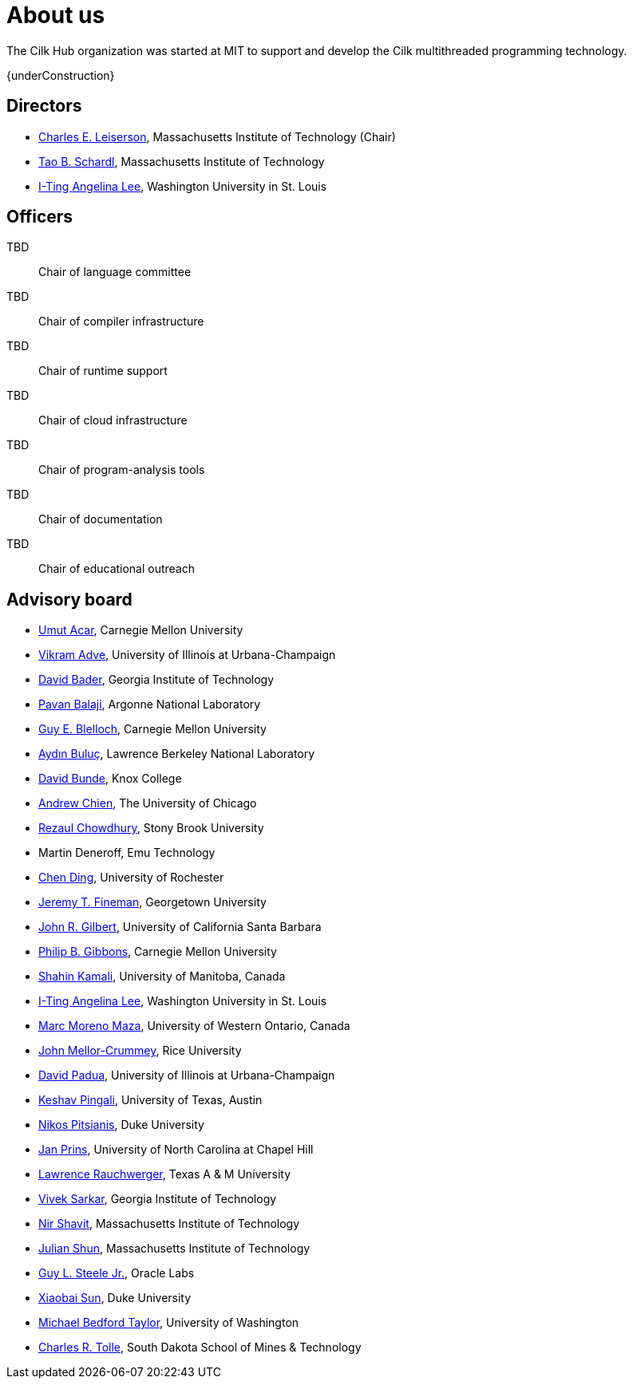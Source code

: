// -*- mode: adoc -*-
= About us
:page-permalink: /about/
:dotlessi: &#x131;
:ccedilla: &#231;

The Cilk Hub organization was started at MIT to support and develop
the Cilk multithreaded programming technology.

{underConstruction}

== Directors

- link:https://people.csail.mit.edu/cel/[Charles E. Leiserson],
  Massachusetts Institute of Technology (Chair)
- link:http://neboat.mit.edu/[Tao B. Schardl], Massachusetts Institute
  of Technology
- link:http://www.cse.wustl.edu/~angelee/[I-Ting Angelina Lee],
  Washington University in St. Louis


== Officers

TBD:: Chair of language committee

TBD:: Chair of compiler infrastructure

TBD:: Chair of runtime support

TBD:: Chair of cloud infrastructure

TBD:: Chair of program-analysis tools

TBD:: Chair of documentation

TBD:: Chair of educational outreach

== Advisory board

- link:http://www.umut-acar.org/[Umut Acar], Carnegie Mellon
  University
- link:http://vikram.cs.illinois.edu/[Vikram Adve], University of
  Illinois at Urbana-Champaign
- link:https://www.cc.gatech.edu/~bader/[David Bader], Georgia
  Institute of Technology 
- link:http://www.mcs.anl.gov/~balaji/[Pavan Balaji], Argonne National
  Laboratory
- link:https://www.cs.cmu.edu/~guyb/[Guy E. Blelloch], Carnegie Mellon
  University
- link:http://crd.lbl.gov/departments/computer-science/PAR/staff/ayd-n-buluc/[Ayd{dotlessi}n
  Bulu{ccedilla}], Lawrence Berkeley National Laboratory
- link:http://faculty.knox.edu/dbunde/[David Bunde], Knox College
- link:http://people.cs.uchicago.edu/~aachien/[Andrew Chien], The
  University of Chicago
- link:http://www3.cs.stonybrook.edu/~rezaul/[Rezaul Chowdhury],
  Stony Brook University
- Martin Deneroff, Emu Technology
- link:http://www.cs.rochester.edu/~cding/[Chen Ding], University of
  Rochester
- link:http://people.cs.georgetown.edu/~jfineman/[Jeremy T. Fineman],
  Georgetown University
- link:http://www.cs.ucsb.edu/~gilbert/[John R. Gilbert], University
  of California Santa Barbara
- link:https://www.cs.cmu.edu/~gibbons/[Philip B. Gibbons], Carnegie
  Mellon University
- link:http://www.cs.umanitoba.ca/~kamalis/[Shahin Kamali], University
  of Manitoba, Canada
- link:http://www.cse.wustl.edu/~angelee/[I-Ting Angelina Lee],
  Washington University in St. Louis 
- link:http://www.csd.uwo.ca/~moreno/[Marc Moreno Maza], University of
  Western Ontario, Canada
- link:https://www.cs.rice.edu/~johnmc/[John Mellor-Crummey], Rice
  University
- link:http://polaris.cs.uiuc.edu/~padua/[David Padua], University of
  Illinois at Urbana-Champaign
- link:https://www.cs.utexas.edu/~pingali/[Keshav Pingali], University
  of Texas, Austin
- link:https://users.cs.duke.edu/~nikos/[Nikos Pitsianis], Duke
  University
- link:http://www.cs.unc.edu/~prins/[Jan Prins], University of North
  Carolina at Chapel Hill
- link:https://parasol.tamu.edu/~rwerger/[Lawrence Rauchwerger], Texas
  A & M University
- link:http://gtcomputing2017.cc.gatech.edu/content/vivek-sarkar[Vivek
  Sarkar], Georgia Institute of Technology
- link:https://www.csail.mit.edu/person/nir-shavit[Nir Shavit],
  Massachusetts Institute of Technology
- link:https://people.csail.mit.edu/jshun/[Julian Shun], Massachusetts
  Institute of Technology
- link:https://labs.oracle.com/pls/apex/f?p=labs:bio:0:120[Guy L. Steele
  Jr.], Oracle Labs
- link:http://www.cs.duke.edu/people/faculty/?csid=37[Xiaobai Sun],
  Duke University
- link:http://cseweb.ucsd.edu/~mbtaylor/[Michael Bedford Taylor],
  University of Washington
- link:http://freya.sdsmt.edu/faculty/tolle/[Charles R. Tolle], South
  Dakota School of Mines & Technology

